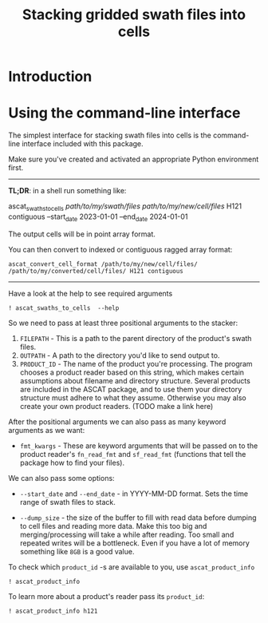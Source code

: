 #+title: Stacking gridded swath files into cells
#+PROPERTY: header-args:ipython :session stack_swaths

#+begin_src elisp :exports none
(micromamba-activate "ascat_env")
#+end_src

* Introduction
* Using the command-line interface
The simplest interface for stacking swath files into cells is the command-line interface included with this package.

Make sure you've created and activated an appropriate Python environment first.

--------------------------------------------------------------------------------
*TL;DR*: in a shell run something like:
#+begin_example :eval no
ascat_swaths_to_cells /path/to/my/swath/files/ /path/to/my/new/cell/files/ H121 contiguous --start_date 2023-01-01 --end_date 2024-01-01
#+end_example

The output cells will be in point array format.

You can then convert to indexed or contiguous ragged array format:
#+begin_example
ascat_convert_cell_format /path/to/my/new/cell/files/ /path/to/my/converted/cell/files/ H121 contiguous
#+end_example
--------------------------------------------------------------------------------

Have a look at the help to see required arguments

#+begin_src ipython :results output drawer
! ascat_swaths_to_cells  --help
#+end_src

#+RESULTS:
:results:
usage: ascat_swaths_to_cells [-h] [--start_date START_DATE]
                             [--end_date END_DATE] [--dump_size DUMP_SIZE]
                             [--cells CELLS [CELLS ...]] [--quiet]
                             FILEPATH OUTPATH PRODUCT_ID [fmt_kwargs ...]

Stack ASCAT swath files to a cell grid

positional arguments:
  FILEPATH              Path to folder containing swath files
  OUTPATH               Path to the output data
  PRODUCT_ID            Product identifier
  fmt_kwargs            Format keyword arguments, depends on the product
                        format used. Example: 'sat=A year=2008'

options:
  -h, --help            show this help message and exit
  --start_date START_DATE
                        Start date in format YYYY-MM-DD. Must also provide end
                        date if this is provided.
  --end_date END_DATE   End date in format YYYY-MM-DD. Must also provide start
                        date if this is provided.
  --dump_size DUMP_SIZE
                        Size at which to dump the data to disk before reading
                        more (default: 1GB)
  --cells CELLS [CELLS ...]
                        Numbers of the cells to process (default: None)
  --quiet               Do not print progress information
:end:

So we need to pass at least three positional arguments to the stacker:

1) ~FILEPATH~ - This is a path to the parent directory of the product's swath files.
2) ~OUTPATH~ - A path to the directory you'd like to send output to.
3) ~PRODUCT_ID~ - The name of the product you're processing. The program chooses a product reader based on this string, which makes certain assumptions about filename and directory structure. Several products are included in the ASCAT package, and to use them your directory structure must adhere to what they assume. Otherwise you may also create your own product readers. (TODO make a link here)

After the positional arguments we can also pass as many keyword arguments as we want:
+ ~fmt_kwargs~ - These are keyword arguments that will be passed on to the product reader's ~fn_read_fmt~ and ~sf_read_fmt~ (functions that tell the package how to find your files).

We can also pass some options:
+ ~--start_date~ and ~--end_date~ - in YYYY-MM-DD format. Sets the time range of swath files to stack.

+ ~--dump_size~ - the size of the buffer to fill with read data before dumping to cell files and reading more data. Make this too big and merging/processing will take a while after reading. Too small and repeated writes will be a bottleneck. Even if you have a lot of memory something like ~8GB~ is a good value.

To check which ~product_id~ -s are available to you, use ~ascat_product_info~

#+begin_src ipython :results output drawer
! ascat_product_info
#+end_src

#+RESULTS:
:results:
Available Swath Products:
H129
H121
H122
SIG0_6.25
SIG0_12.5

Available Cell Products:
H129
H121
H122
SIG0_6.25
SIG0_12.5
ERSH
ERSN
:end:

To learn more about a product's reader pass its ~product_id~:

#+begin_src ipython :results output drawer
! ascat_product_info h121
#+end_src

#+RESULTS:
:results:
Swath Product Information:
class AscatH121Swath(AscatSwathProduct):
    fn_pattern = "W_IT-HSAF-ROME,SAT,SSM-ASCAT-METOP{sat}-12.5km-H121_C_LIIB_{placeholder}_{placeholder1}_{date}____.nc"
    sf_pattern = {"satellite_folder": "metop_[abc]", "year_folder": "{year}", "month_folder": "{month}"}
    date_field_fmt = "%Y%m%d%H%M%S"
    grid_name = "fibgrid_12.5"
    cell_fn_format = "{:04d}.nc"

    @staticmethod
    def fn_read_fmt(timestamp, sat="[ABC]"):
        sat = sat.upper()
        return {
            "date": timestamp.strftime("%Y%m%d*"),
            "sat": sat,
            "placeholder": "*",
            "placeholder1": "*"
        }

    @staticmethod
    def sf_read_fmt(timestamp, sat="[abc]"):
        sat = sat.lower()
        return {
            "satellite_folder": {
                "satellite": f"metop_{sat}"
            },
            "year_folder": {
                "year": f"{timestamp.year}"
            },
            "month_folder": {
                "month": f"{timestamp.month}".zfill(2)
            },
        }

class AscatSwathProduct(SwathProduct):
    grid_name = None

    @classmethod
    def preprocess_(cls, ds):
        ds["location_id"].attrs["cf_role"] = "timeseries_id"
        ds.attrs["global_attributes_flag"] = 1
        ds.attrs["featureType"] = "point"
        ds.attrs["grid_mapping_name"] = cls.grid_name
        if "spacecraft" in ds.attrs:
            # Assumption: the spacecraft attribute is something like "metop-a"
            sat_id = {"a": 3, "b": 4, "c": 5}
            sat = ds.attrs["spacecraft"][-1].lower()
            ds["sat_id"] = ("obs",
                            np.repeat(sat_id[sat], ds["location_id"].size))
            del ds.attrs["spacecraft"]
        return ds

    @staticmethod
    def postprocess_(ds):
        for key, item in {"latitude": "lat", "longitude": "lon", "altitude": "alt"}.items():
            if key in ds:
                ds = ds.rename({key: item})
        if "altitude" not in ds:
            ds["alt"] = ("locations", np.full_like(ds["lat"], fill_value=np.nan))
        return ds

class SwathProduct:
    from ascat.swath import Swath
    file_class = Swath

Cell Product Information:
class AscatH121Cell(RaggedArrayCellProduct):
    grid_name = "fibgrid_12.5"

class RaggedArrayCellProduct(BaseCellProduct):
    file_class = RaggedArrayTs
    sample_dim = "obs"
    instance_dim = "locations"

    @classmethod
    def preprocessor(cls, ds):
        if "row_size" in ds.variables:
            ds["row_size"].attrs["sample_dimension"] = cls.sample_dim
        if "locationIndex" in ds.variables:
            ds["locationIndex"].attrs["instance_dimension"] = cls.instance_dim
        if "location_id" in ds.variables:
            ds["location_id"].attrs["cf_role"] = "timeseries_id"
        if ds.attrs.get("featureType") is None:
            ds = ds.assign_attrs({"featureType": "timeSeries"})
        if ds.attrs.get("grid_mapping_name") is None:
            ds.attrs["grid_mapping_name"] = cls.grid_name
        return ds

class BaseCellProduct:
    fn_format = "{:04d}.nc"

    @classmethod
    def preprocessor(cls, ds):
        return ds

:end:

